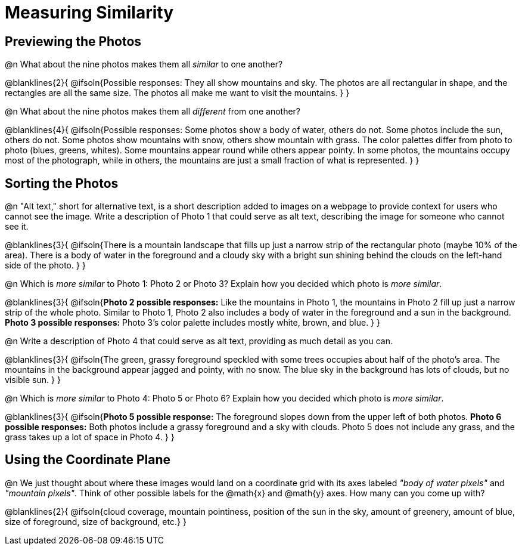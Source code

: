 = Measuring Similarity

== Previewing the Photos

@n What about the nine photos makes them all _similar_ to one another?

@blanklines{2}{
@ifsoln{Possible responses: They all show mountains and sky. The photos are all rectangular in shape, and the rectangles are all the same size. The photos all make me want to visit the mountains.	
}
}

@n What about the nine photos makes them all _different_ from one another?

@blanklines{4}{
@ifsoln{Possible responses: Some photos show a body of water, others do not. Some photos include the sun, others do not. Some photos show mountains with snow, others show mountain with grass. The color palettes differ from photo to photo (blues, greens, whites). Some mountains appear round while others appear pointy. In some photos, the mountains occupy most of the photograph, while in others, the mountains are just a small fraction of what is represented.
}
}

== Sorting the Photos

@n "Alt text," short for alternative text, is a short description added to images on a webpage to provide context for users who cannot see the image. Write a description of Photo 1 that could serve as alt text, describing the image for someone who cannot see it.

@blanklines{3}{
@ifsoln{There is a mountain landscape that fills up just a narrow strip of the rectangular photo (maybe 10% of the area). There is a body of water in the foreground and a cloudy sky with a bright sun shining behind the clouds on the left-hand side of the photo.
}	
}

@n Which is _more similar_ to Photo 1: Photo 2 or Photo 3? Explain how you decided which photo is _more similar_.

@blanklines{3}{
@ifsoln{*Photo 2 possible responses:* Like the mountains in Photo 1, the mountains in Photo 2 fill up just a narrow strip of the whole photo. Similar to Photo 1, Photo 2 also includes a body of water in the foreground and a sun in the background. *Photo 3 possible responses:* Photo 3's color palette includes mostly white, brown, and blue.
}
}

@n Write a description of Photo 4 that could serve as alt text, providing as much detail as you can.

@blanklines{3}{
@ifsoln{The green, grassy foreground speckled with some trees occupies about half of the photo's area. The mountains in the background appear jagged and pointy, with no snow. The blue sky in the background has lots of clouds, but no visible sun.
}	
}

@n Which is _more similar_ to Photo 4: Photo 5 or Photo 6? Explain how you decided which photo is _more similar_.

@blanklines{3}{
@ifsoln{*Photo 5 possible response:* The foreground slopes down from the upper left of both photos. *Photo 6 possible responses:* Both photos include a grassy foreground and a sky with clouds. Photo 5 does not include any grass, and the grass takes up a lot of space in Photo 4.
}	
}

== Using the Coordinate Plane

@n We just thought about where these images would land on a coordinate grid with its axes labeled _"body of water pixels"_ and _"mountain pixels"_. Think of other possible labels for the @math{x} and @math{y} axes. How many can you come up with?

@blanklines{2}{
@ifsoln{cloud coverage, mountain pointiness, position of the sun in the sky, amount of greenery, amount of blue, size of foreground, size of background, etc.}	
}

